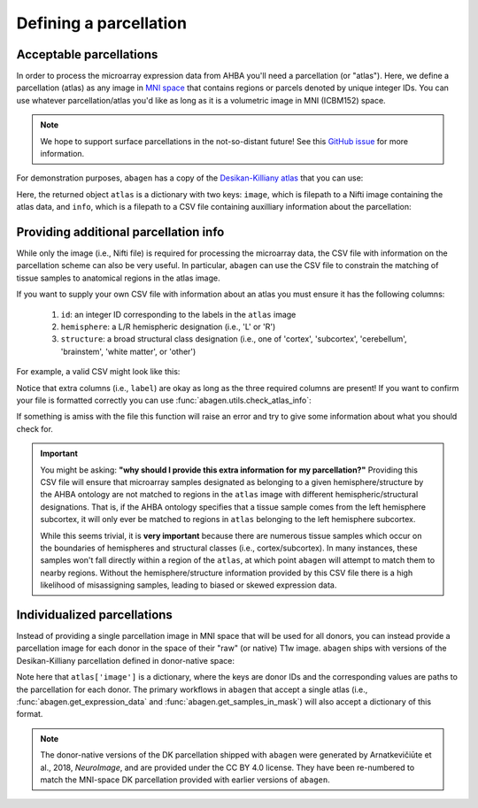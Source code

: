 .. _usage_parcellations:

Defining a parcellation
=======================

.. _usage_parcellations_acceptable:

Acceptable parcellations
------------------------

In order to process the microarray expression data from AHBA you'll need a
parcellation (or "atlas"). Here, we define a parcellation (atlas) as any image
in `MNI space`_ that contains regions or parcels denoted by unique integer IDs.
You can use whatever parcellation/atlas you'd like as long as it is a
volumetric image in MNI (ICBM152) space.

.. note::

    We hope to support surface parcellations in the not-so-distant future! See
    this `GitHub issue <https://github.com/rmarkello/abagen/issues/50>`__ for
    more information.

For demonstration purposes, ``abagen`` has a copy of the `Desikan-Killiany
atlas <https://surfer.nmr.mgh.harvard.edu/ftp/articles/desikan06-parcellation.
pdf>`_ that you can use:

.. doctest::

   >>> atlas = abagen.fetch_desikan_killiany()

Here, the returned object ``atlas`` is a dictionary with two keys: ``image``,
which is filepath to a Nifti image containing the atlas data, and ``info``,
which is a filepath to a CSV file containing auxilliary information about the
parcellation:

.. doctest::

    >>> print(atlas['image'])  # doctest: +ELLIPSIS
    /.../data/atlas-desikankilliany.nii.gz
    >>> print(atlas['info'])  # doctest: +ELLIPSIS
    /.../data/atlas-desikankilliany.csv.gz

.. _usage_parcellations_additional:

Providing additional parcellation info
--------------------------------------

While only the image (i.e., Nifti file) is required for processing the
microarray data, the CSV file with information on the parcellation scheme can
also be very useful. In particular, ``abagen`` can use the CSV file to
constrain the matching of tissue samples to anatomical regions in the atlas
image.

If you want to supply your own CSV file with information about an atlas you
must ensure it has the following columns:

  1. ``id``: an integer ID corresponding to the labels in the ``atlas`` image
  2. ``hemisphere``: a L/R hemispheric designation (i.e., 'L' or 'R')
  3. ``structure``: a broad structural class designation (i.e., one of
     'cortex', 'subcortex', 'cerebellum', 'brainstem', 'white matter', or
     'other')

For example, a valid CSV might look like this:

.. doctest::

    >>> import pandas as pd
    >>> atlas_info = pd.read_csv(atlas['info'])
    >>> print(atlas_info)
        id                    label hemisphere  structure
    0    1  lateralorbitofrontal_rh          R     cortex
    1    2         parsorbitalis_rh          R     cortex
    2    3           frontalpole_rh          R     cortex
    ..  ..                      ...        ...        ...
    80  81           hippocampus_lh          L  subcortex
    81  82              amygdala_lh          L  subcortex
    82  83             brainstem_lh          L  subcortex
    <BLANKLINE>
    [83 rows x 4 columns]


Notice that extra columns (i.e., ``label``) are okay as long as the three
required columns are present! If you want to confirm your file is formatted
correctly you can use :func:`abagen.utils.check_atlas_info`:

.. doctest::

    >>> from abagen import utils
    >>> utils.check_atlas_info(atlas['image'], atlas['info'], validate=True)

If something is amiss with the file this function will raise an error and try
to give some information about what you should check for.

.. important::

    You might be asking: **"why should I provide this extra information for**
    **my parcellation?"** Providing this CSV file will ensure that microarray
    samples designated as belonging to a given hemisphere/structure by the AHBA
    ontology are not matched to regions in the ``atlas`` image with different
    hemispheric/structural designations. That is, if the AHBA ontology
    specifies that a tissue sample comes from the left hemisphere subcortex, it
    will only ever be matched to regions in ``atlas`` belonging to the left
    hemisphere subcortex.

    While this seems trivial, it is **very important** because there are
    numerous tissue samples which occur on the boundaries of hemispheres and
    structural classes (i.e., cortex/subcortex). In many instances, these
    samples won't fall directly within a region of the ``atlas``, at which
    point ``abagen`` will attempt to match them to nearby regions. Without the
    hemisphere/structure information provided by this CSV file there is a high
    likelihood of misassigning samples, leading to biased or skewed expression
    data.

Individualized parcellations
----------------------------

Instead of providing a single parcellation image in MNI space that will be used
for all donors, you can instead provide a parcellation image for each donor in
the space of their "raw" (or native) T1w image. ``abagen`` ships with versions
of the Desikan-Killiany parcellation defined in donor-native space:

.. doctest::

    >>> atlas = abagen.fetch_desikan_killiany(native=True)
    >>> print(atlas['image'].keys())
    dict_keys(['9861', '10021', '12876', '14380', '15496', '15697'])
    >>> print(atlas['image']['9861'])  # doctest: +ELLIPSIS
    /.../data/native_dk/9861/atlas-desikankilliany.nii.gz

Note here that ``atlas['image']`` is a dictionary, where the keys are donor IDs
and the corresponding values are paths to the parcellation for each donor. The
primary workflows in ``abagen`` that accept a single atlas (i.e.,
:func:`abagen.get_expression_data` and :func:`abagen.get_samples_in_mask`) will
also accept a dictionary of this format.

.. note::
    The donor-native versions of the DK parcellation shipped with ``abagen``
    were generated by Arnatkevičiūte et al., 2018, *NeuroImage*, and are
    provided under the CC BY 4.0 license. They have been re-numbered to match
    the MNI-space DK parcellation provided with earlier versions of ``abagen``.

.. _MNI space: https://www.ncbi.nlm.nih.gov/pmc/articles/PMC1088516/
